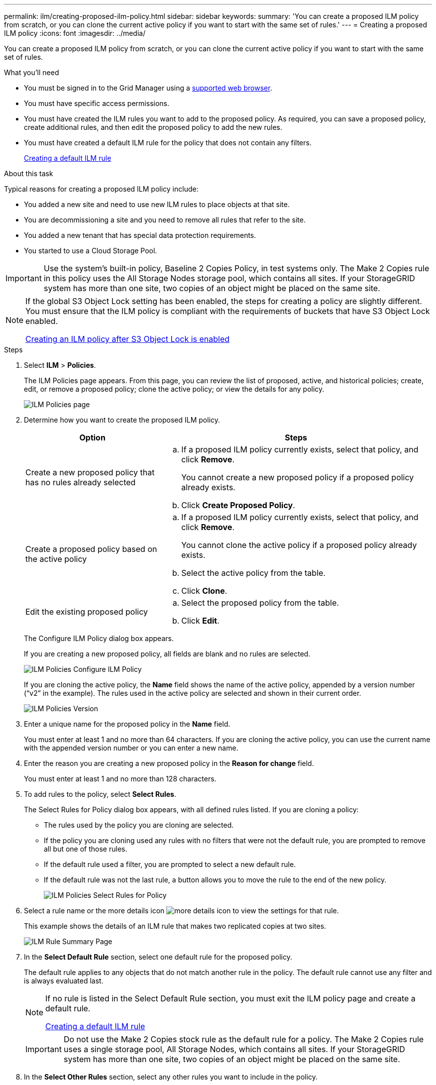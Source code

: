 ---
permalink: ilm/creating-proposed-ilm-policy.html
sidebar: sidebar
keywords:
summary: 'You can create a proposed ILM policy from scratch, or you can clone the current active policy if you want to start with the same set of rules.'
---
= Creating a proposed ILM policy
:icons: font
:imagesdir: ../media/

[.lead]
You can create a proposed ILM policy from scratch, or you can clone the current active policy if you want to start with the same set of rules.

.What you'll need

* You must be signed in to the Grid Manager using a xref:../admin/web-browser-requirements.adoc[supported web browser].
* You must have specific access permissions.
* You must have created the ILM rules you want to add to the proposed policy. As required, you can save a proposed policy, create additional rules, and then edit the proposed policy to add the new rules.
* You must have created a default ILM rule for the policy that does not contain any filters.
+
xref:creating-default-ilm-rule.adoc[Creating a default ILM rule]

.About this task

Typical reasons for creating a proposed ILM policy include:

* You added a new site and need to use new ILM rules to place objects at that site.
* You are decommissioning a site and you need to remove all rules that refer to the site.
* You added a new tenant that has special data protection requirements.
* You started to use a Cloud Storage Pool.

IMPORTANT: Use the system's built-in policy, Baseline 2 Copies Policy, in test systems only. The Make 2 Copies rule in this policy uses the All Storage Nodes storage pool, which contains all sites. If your StorageGRID system has more than one site, two copies of an object might be placed on the same site.

[NOTE]
====
If the global S3 Object Lock setting has been enabled, the steps for creating a policy are slightly different. You must ensure that the ILM policy is compliant with the requirements of buckets that have S3 Object Lock enabled.

xref:creating-ilm-policy-after-s3-object-lock-is-enabled.adoc[Creating an ILM policy after S3 Object Lock is enabled]
====

.Steps
. Select *ILM* > *Policies*.
+
The ILM Policies page appears. From this page, you can review the list of proposed, active, and historical policies; create, edit, or remove a proposed policy; clone the active policy; or view the details for any policy.
+
image::../media/ilm_policies_page.gif[ILM Policies page]

. Determine how you want to create the proposed ILM policy.
+
[cols="1a,2a" options="header"]
|===
| Option| Steps
a|
Create a new proposed policy that has no rules already selected
a|

 .. If a proposed ILM policy currently exists, select that policy, and click *Remove*.
+
You cannot create a new proposed policy if a proposed policy already exists.

 .. Click *Create Proposed Policy*.

a|
Create a proposed policy based on the active policy
a|

 .. If a proposed ILM policy currently exists, select that policy, and click *Remove*.
+
You cannot clone the active policy if a proposed policy already exists.

 .. Select the active policy from the table.
 .. Click *Clone*.

a|
Edit the existing proposed policy
a|

 .. Select the proposed policy from the table.
 .. Click *Edit*.

+
|===
The Configure ILM Policy dialog box appears.
+
If you are creating a new proposed policy, all fields are blank and no rules are selected.
+
image::../media/ilm_policies_configure_ilm_policy.png[ILM Policies Configure ILM Policy]
+
If you are cloning the active policy, the *Name* field shows the name of the active policy, appended by a version number ("`v2`" in the example). The rules used in the active policy are selected and shown in their current order.
+
image::../media/ilm_policies_version.gif[ILM Policies Version]

. Enter a unique name for the proposed policy in the *Name* field.
+
You must enter at least 1 and no more than 64 characters. If you are cloning the active policy, you can use the current name with the appended version number or you can enter a new name.

. Enter the reason you are creating a new proposed policy in the *Reason for change* field.
+
You must enter at least 1 and no more than 128 characters.

. To add rules to the policy, select *Select Rules*.
+
The Select Rules for Policy dialog box appears, with all defined rules listed. If you are cloning a policy:

 * The rules used by the policy you are cloning are selected.
 * If the policy you are cloning used any rules with no filters that were not the default rule, you are prompted to remove all but one of those rules.
 * If the default rule used a filter, you are prompted to select a new default rule.
 * If the default rule was not the last rule, a button allows you to move the rule to the end of the new policy.
+
image::../media/ilm_policies_select_rules_for_policy.png[ILM Policies Select Rules for Policy]

. Select a rule name or the more details icon image:../media/icon_nms_more_details.gif[more details icon] to view the settings for that rule.
+
This example shows the details of an ILM rule that makes two replicated copies at two sites.
+
image::../media/ilm_rule_summary_page.png[ILM Rule Summary Page]

. In the *Select Default Rule* section, select one default rule for the proposed policy.
+
The default rule applies to any objects that do not match another rule in the policy. The default rule cannot use any filter and is always evaluated last.
+
[NOTE]
====
If no rule is listed in the Select Default Rule section, you must exit the ILM policy page and create a default rule.

xref:creating-default-ilm-rule.adoc[Creating a default ILM rule]
====
+
IMPORTANT: Do not use the Make 2 Copies stock rule as the default rule for a policy. The Make 2 Copies rule uses a single storage pool, All Storage Nodes, which contains all sites. If your StorageGRID system has more than one site, two copies of an object might be placed on the same site.

. In the *Select Other Rules* section, select any other rules you want to include in the policy.
+
The other rules are evaluated before the default rule and must use at least one filter (tenant account, bucket name, or an advanced filter, such as object size).

. When you are done selecting rules, select *Apply*.
+
The rules you selected are listed. The default rule is at the end, with the other rules above it.
+
image::../media/ilm_policies_selected_rules.png[ILM Policies Selected Rules]
+
[NOTE]
====
A warning appears if the default rule does not retain objects forever. When you activate this policy, you must confirm that you want StorageGRID to delete objects when the placement instructions for the default rule elapse (unless a bucket lifecycle keeps the objects for longer).

image::../media/ilm_policy_default_rule_not_forever.png[ILM Policy Default Rule Not Forever]
====

. Drag and drop the rows for the non-default rules to determine the order in which these rules will be evaluated.
+
You cannot move the default rule.
+
IMPORTANT: You must confirm that the ILM rules are in the correct order. When the policy is activated, new and existing objects are evaluated by the rules in the order listed, starting at the top.

. As required, click the delete icon image:../media/icon_nms_delete_new.gif[delete icon] to delete any rules that you do not want in the policy, or select *Select Rules* to add more rules.
. When you are done, select *Save*.
+
The ILM Policies page is updated:

 ** The policy you saved is shown as Proposed. Proposed policies do not have start and end dates.
 ** The *Simulate* and *Activate* buttons are enabled.
+
image::../media/ilm_policy_proposed_policy_saved.png[ILM Policy Proposed Policy Saved]

. Go to xref:simulating-ilm-policy.adoc[Simulating an ILM policy].

.Related information

xref:what-ilm-policy-is.adoc[What an ILM policy is]

xref:managing-objects-with-s3-object-lock.adoc[Managing objects with S3 Object Lock]
